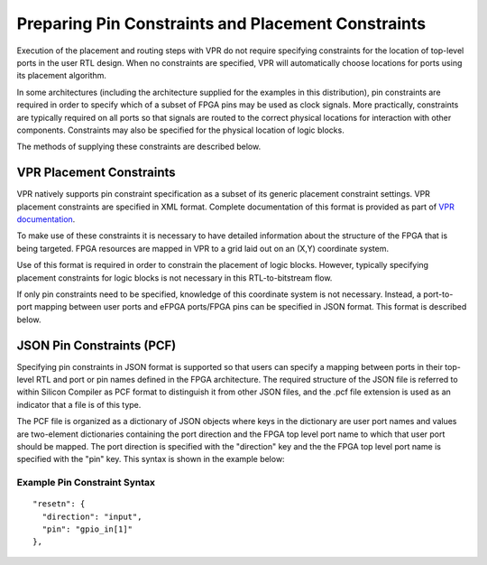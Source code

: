 Preparing Pin Constraints and Placement Constraints
===================================================

Execution of the placement and routing steps with VPR do not require specifying constraints for the location of top-level ports in the user RTL design.  When no constraints are specified, VPR will automatically choose locations for ports using its placement algorithm.

In some architectures (including the architecture supplied for the examples in this distribution), pin constraints are required in order to specify which of a subset of FPGA pins may be used as clock signals.  More practically, constraints are typically required on all ports so that signals are routed to the correct physical locations for interaction with other components.  Constraints may also be specified for the physical location of logic blocks.

The methods of supplying these constraints are described below.

VPR Placement Constraints
-------------------------

VPR natively supports pin constraint specification as a subset of its generic placement constraint settings.  VPR placement constraints are specified in XML format.  Complete documentation of this format is provided as part of `VPR documentation <https://docs.verilogtorouting.org/en/latest/vpr/placement_constraints/>`_.

To make use of these constraints it is necessary to have detailed information about the structure of the FPGA that is being targeted.  FPGA resources are mapped in VPR to a grid laid out on an (X,Y) coordinate system.

Use of this format is required in order to constrain the placement of logic blocks.  However, typically specifying placement constraints for logic blocks is not necessary in this RTL-to-bitstream flow.

If only pin constraints need to be specified, knowledge of this coordinate system is not necessary.  Instead, a port-to-port mapping between user ports and eFPGA ports/FPGA pins can be specified in JSON format.  This format is described below.


JSON Pin Constraints (PCF)
--------------------------
Specifying pin constraints in JSON format is supported so that users can specify a mapping between ports in their top-level RTL and port or pin names defined in the FPGA architecture.  The required structure of the JSON file is referred to within Silicon Compiler as PCF format to distinguish it from other JSON files, and the .pcf file extension is used as an indicator that a file is of this type.

The PCF file is organized as a dictionary of JSON objects where keys in the dictionary are user port names and values are two-element dictionaries containing the port direction and the FPGA top level port name to which that user port should be mapped.  The port direction is specified with the "direction" key and the the FPGA top level port name is specified with the "pin" key.  This syntax is shown in the example below:

Example Pin Constraint Syntax
^^^^^^^^^^^^^^^^^^^^^^^^^^^^^

::
   
  "resetn": {
    "direction": "input",
    "pin": "gpio_in[1]"
  },

